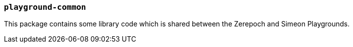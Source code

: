 === `playground-common`

This package contains some library code which is shared between the Zerepoch and
Simeon Playgrounds.